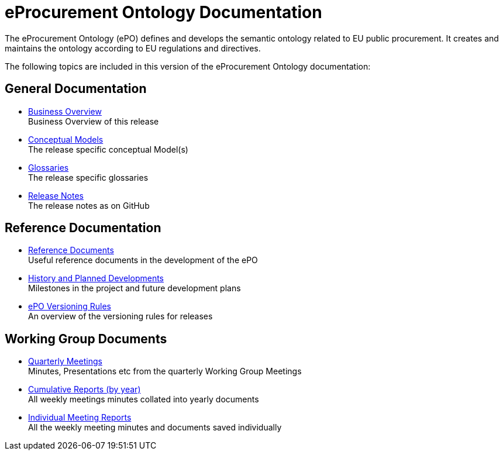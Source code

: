 :doctitle: eProcurement Ontology Documentation
:page-code: epo-v4.1.0-prod-001
:page-name: index
:docdate: March 2024


The eProcurement Ontology (ePO) defines and develops the semantic ontology related to EU public procurement. It creates and maintains the ontology according to EU regulations and directives.

The following topics are included in this version of the eProcurement Ontology documentation:


== General Documentation

* xref:business.adoc[Business Overview] +
Business Overview of this release
* xref:conceptual.adoc[Conceptual Models] +
The release specific conceptual Model(s)
* xref:glossaries.adoc[Glossaries] +
The release specific glossaries
* xref:release-notes.adoc[Release Notes] +
The release notes as on GitHub


== Reference Documentation
* xref:epo-home::REFreferences.adoc[Reference Documents] +
Useful reference documents in the development of the ePO
* xref:epo-home::history.adoc[History and Planned Developments] +
Milestones in the project and future development plans
* xref:epo-home::versioning.adoc[ePO Versioning Rules] +
An overview of the versioning rules for releases

== Working Group Documents
* xref:epo-wgm::wider.adoc[Quarterly Meetings] +
Minutes, Presentations etc from the quarterly Working Group Meetings
* xref:epo-wgm::cumulative.adoc[Cumulative Reports (by year)] +
All weekly meetings minutes collated into yearly documents
* xref:epo-wgm::indiv.adoc[Individual Meeting Reports] +
All the weekly meeting minutes and documents saved individually
